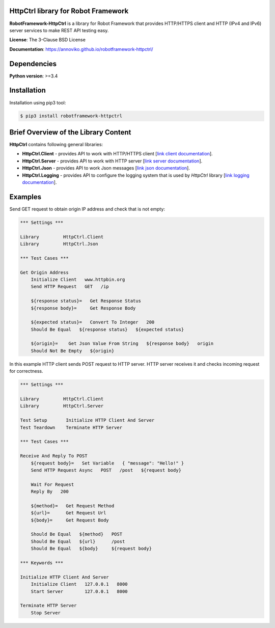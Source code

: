 HttpCtrl library for Robot Framework
====================================

**RobotFramework-HttpCtrl** is a library for Robot Framework that provides HTTP/HTTPS client and HTTP (IPv4 and IPv6) server services
to make REST API testing easy.

**License**: The 3-Clause BSD License

**Documentation**: https://annoviko.github.io/robotframework-httpctrl/


Dependencies
============

**Python version**: >=3.4


Installation
============

Installation using pip3 tool:

.. code:: bash

    $ pip3 install robotframework-httpctrl


Brief Overview of the Library Content
=====================================

**HttpCtrl** contains following general libraries:

- **HttpCtrl.Client** - provides API to work with HTTP/HTTPS client [`link client documentation`_].

- **HttpCtrl.Server** - provides API to work with HTTP server [`link server documentation`_].

- **HttpCtrl.Json** - provides API to work Json messages [`link json documentation`_].

- **HttpCtrl.Logging** - provides API to configure the logging system that is used by `HttpCtrl` library [`link logging documentation`_].

.. _link client documentation: https://annoviko.github.io/robotframework-httpctrl/client.html
.. _link server documentation: https://annoviko.github.io/robotframework-httpctrl/server.html
.. _link json documentation: https://annoviko.github.io/robotframework-httpctrl/json.html
.. _link logging documentation: https://annoviko.github.io/robotframework-httpctrl/logging.html


Examples
========

Send GET request to obtain origin IP address and check that is not empty:

.. code:: robotframework

    *** Settings ***

    Library         HttpCtrl.Client
    Library         HttpCtrl.Json

    *** Test Cases ***

    Get Origin Address
        Initialize Client   www.httpbin.org
        Send HTTP Request   GET   /ip

        ${response status}=   Get Response Status
        ${response body}=     Get Response Body

        ${expected status}=   Convert To Integer   200
        Should Be Equal   ${response status}   ${expected status}

        ${origin}=    Get Json Value From String   ${response body}   origin
        Should Not Be Empty   ${origin}


In this example HTTP client sends POST request to HTTP server. HTTP server receives it and checks incoming
request for correctness.

.. code:: robotframework

    *** Settings ***

    Library         HttpCtrl.Client
    Library         HttpCtrl.Server

    Test Setup       Initialize HTTP Client And Server
    Test Teardown    Terminate HTTP Server

    *** Test Cases ***

    Receive And Reply To POST
        ${request body}=   Set Variable   { "message": "Hello!" }
        Send HTTP Request Async   POST   /post   ${request body}

        Wait For Request
        Reply By   200

        ${method}=   Get Request Method
        ${url}=      Get Request Url
        ${body}=     Get Request Body

        Should Be Equal   ${method}   POST
        Should Be Equal   ${url}      /post
        Should Be Equal   ${body}     ${request body}

    *** Keywords ***

    Initialize HTTP Client And Server
        Initialize Client   127.0.0.1   8000
        Start Server        127.0.0.1   8000

    Terminate HTTP Server
        Stop Server